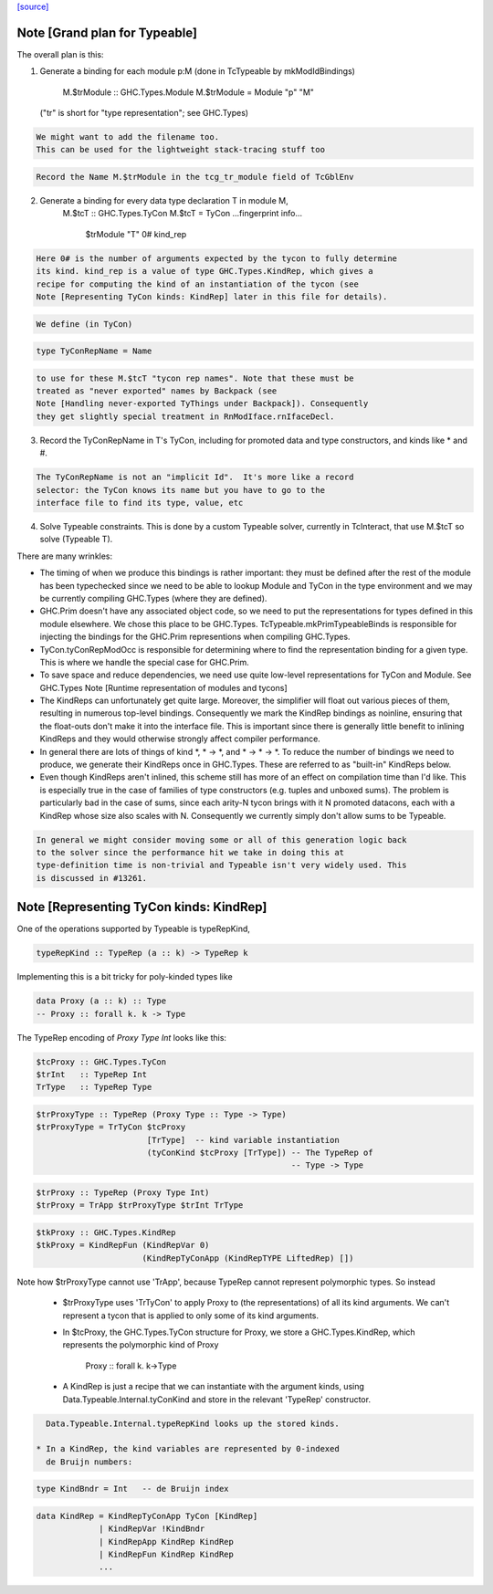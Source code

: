 `[source] <https://gitlab.haskell.org/ghc/ghc/tree/master/compiler/typecheck/TcTypeable.hs>`_

Note [Grand plan for Typeable]
~~~~~~~~~~~~~~~~~~~~~~~~~~~~~~~~~
The overall plan is this:

1. Generate a binding for each module p:M
   (done in TcTypeable by mkModIdBindings)
       M.$trModule :: GHC.Types.Module
       M.$trModule = Module "p" "M"
   ("tr" is short for "type representation"; see GHC.Types)

.. code-block:: haskell

   We might want to add the filename too.
   This can be used for the lightweight stack-tracing stuff too

.. code-block:: haskell

   Record the Name M.$trModule in the tcg_tr_module field of TcGblEnv

2. Generate a binding for every data type declaration T in module M,
       M.$tcT :: GHC.Types.TyCon
       M.$tcT = TyCon ...fingerprint info...
                      $trModule
                      "T"
                      0#
                      kind_rep

.. code-block:: haskell

   Here 0# is the number of arguments expected by the tycon to fully determine
   its kind. kind_rep is a value of type GHC.Types.KindRep, which gives a
   recipe for computing the kind of an instantiation of the tycon (see
   Note [Representing TyCon kinds: KindRep] later in this file for details).

.. code-block:: haskell

   We define (in TyCon)

.. code-block:: haskell

        type TyConRepName = Name

.. code-block:: haskell

   to use for these M.$tcT "tycon rep names". Note that these must be
   treated as "never exported" names by Backpack (see
   Note [Handling never-exported TyThings under Backpack]). Consequently
   they get slightly special treatment in RnModIface.rnIfaceDecl.

3. Record the TyConRepName in T's TyCon, including for promoted
   data and type constructors, and kinds like * and #.

.. code-block:: haskell

   The TyConRepName is not an "implicit Id".  It's more like a record
   selector: the TyCon knows its name but you have to go to the
   interface file to find its type, value, etc

4. Solve Typeable constraints.  This is done by a custom Typeable solver,
   currently in TcInteract, that use M.$tcT so solve (Typeable T).

There are many wrinkles:

* The timing of when we produce this bindings is rather important: they must be
  defined after the rest of the module has been typechecked since we need to be
  able to lookup Module and TyCon in the type environment and we may be
  currently compiling GHC.Types (where they are defined).

* GHC.Prim doesn't have any associated object code, so we need to put the
  representations for types defined in this module elsewhere. We chose this
  place to be GHC.Types. TcTypeable.mkPrimTypeableBinds is responsible for
  injecting the bindings for the GHC.Prim representions when compiling
  GHC.Types.

* TyCon.tyConRepModOcc is responsible for determining where to find
  the representation binding for a given type. This is where we handle
  the special case for GHC.Prim.

* To save space and reduce dependencies, we need use quite low-level
  representations for TyCon and Module.  See GHC.Types
  Note [Runtime representation of modules and tycons]

* The KindReps can unfortunately get quite large. Moreover, the simplifier will
  float out various pieces of them, resulting in numerous top-level bindings.
  Consequently we mark the KindRep bindings as noinline, ensuring that the
  float-outs don't make it into the interface file. This is important since
  there is generally little benefit to inlining KindReps and they would
  otherwise strongly affect compiler performance.

* In general there are lots of things of kind *, * -> *, and * -> * -> *. To
  reduce the number of bindings we need to produce, we generate their KindReps
  once in GHC.Types. These are referred to as "built-in" KindReps below.

* Even though KindReps aren't inlined, this scheme still has more of an effect on
  compilation time than I'd like. This is especially true in the case of
  families of type constructors (e.g. tuples and unboxed sums). The problem is
  particularly bad in the case of sums, since each arity-N tycon brings with it
  N promoted datacons, each with a KindRep whose size also scales with N.
  Consequently we currently simply don't allow sums to be Typeable.

.. code-block:: haskell

  In general we might consider moving some or all of this generation logic back
  to the solver since the performance hit we take in doing this at
  type-definition time is non-trivial and Typeable isn't very widely used. This
  is discussed in #13261.



Note [Representing TyCon kinds: KindRep]
~~~~~~~~~~~~~~~~~~~~~~~~~~~~~~~~~~~~~~~~
One of the operations supported by Typeable is typeRepKind,

.. code-block:: haskell

    typeRepKind :: TypeRep (a :: k) -> TypeRep k

Implementing this is a bit tricky for poly-kinded types like

.. code-block:: haskell

    data Proxy (a :: k) :: Type
    -- Proxy :: forall k. k -> Type

The TypeRep encoding of `Proxy Type Int` looks like this:

.. code-block:: haskell

    $tcProxy :: GHC.Types.TyCon
    $trInt   :: TypeRep Int
    TrType   :: TypeRep Type

.. code-block:: haskell

    $trProxyType :: TypeRep (Proxy Type :: Type -> Type)
    $trProxyType = TrTyCon $tcProxy
                           [TrType]  -- kind variable instantiation
                           (tyConKind $tcProxy [TrType]) -- The TypeRep of
                                                         -- Type -> Type

.. code-block:: haskell

    $trProxy :: TypeRep (Proxy Type Int)
    $trProxy = TrApp $trProxyType $trInt TrType

.. code-block:: haskell

    $tkProxy :: GHC.Types.KindRep
    $tkProxy = KindRepFun (KindRepVar 0)
                          (KindRepTyConApp (KindRepTYPE LiftedRep) [])

Note how $trProxyType cannot use 'TrApp', because TypeRep cannot represent
polymorphic types.  So instead

 * $trProxyType uses 'TrTyCon' to apply Proxy to (the representations)
   of all its kind arguments. We can't represent a tycon that is
   applied to only some of its kind arguments.

 * In $tcProxy, the GHC.Types.TyCon structure for Proxy, we store a
   GHC.Types.KindRep, which represents the polymorphic kind of Proxy
       Proxy :: forall k. k->Type

 * A KindRep is just a recipe that we can instantiate with the
   argument kinds, using Data.Typeable.Internal.tyConKind and
   store in the relevant 'TypeRep' constructor.

.. code-block:: haskell

   Data.Typeable.Internal.typeRepKind looks up the stored kinds.

 * In a KindRep, the kind variables are represented by 0-indexed
   de Bruijn numbers:

.. code-block:: haskell

    type KindBndr = Int   -- de Bruijn index

.. code-block:: haskell

    data KindRep = KindRepTyConApp TyCon [KindRep]
                 | KindRepVar !KindBndr
                 | KindRepApp KindRep KindRep
                 | KindRepFun KindRep KindRep
                 ...

